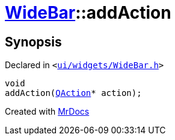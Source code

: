 [#WideBar-addAction]
= xref:WideBar.adoc[WideBar]::addAction
:relfileprefix: ../
:mrdocs:


== Synopsis

Declared in `&lt;https://github.com/PrismLauncher/PrismLauncher/blob/develop/launcher/ui/widgets/WideBar.h#L21[ui&sol;widgets&sol;WideBar&period;h]&gt;`

[source,cpp,subs="verbatim,replacements,macros,-callouts"]
----
void
addAction(xref:QAction.adoc[QAction]* action);
----



[.small]#Created with https://www.mrdocs.com[MrDocs]#
